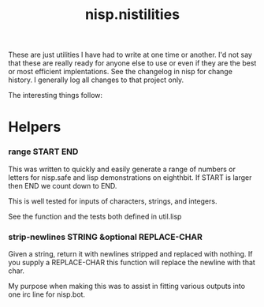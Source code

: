 #+TITLE: nisp.nistilities

These are just utilities I have had to write at one time or another. I'd
not say that these are really ready for anyone else to use or even if
they are the best or most efficient implentations. See the changelog in
nisp for change history. I generally log all changes to that project
only.

The interesting things follow:

* Helpers
*** range START END
    This was written to quickly and easily generate a range of numbers
    or letters for nisp.safe and lisp demonstrations on eighthbit. If
    START is larger then END we count down to END.

    This is well tested for inputs of characters, strings, and integers.

    See the function and the tests both defined in util.lisp

*** strip-newlines STRING &optional REPLACE-CHAR
    Given a string, return it with newlines stripped and replaced with
    nothing. If you supply a REPLACE-CHAR this function will replace the
    newline with that char.

    My purpose when making this was to assist in fitting various outputs
    into one irc line for nisp.bot.
